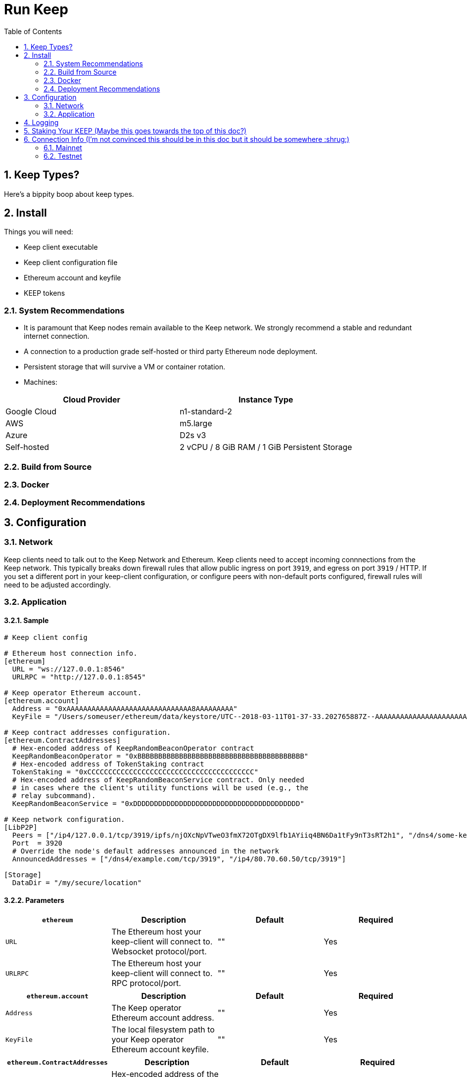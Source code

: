 :toc: macro

= Run Keep

:icons: font
:numbered:
toc::[]

== Keep Types?

Here's a bippity boop about keep types.

== Install

Things you will need:

- Keep client executable
- Keep client configuration file
- Ethereum account and keyfile
- KEEP tokens

=== System Recommendations

- It is paramount that Keep nodes remain available to the Keep network. We strongly recommend a stable and redundant internet connection.
- A connection to a production grade self-hosted or third party Ethereum node deployment.
- Persistent storage that will survive a VM or container rotation.
- Machines:

[%header,cols=2*]
|===
|Cloud Provider
|Instance Type

|Google Cloud
|n1-standard-2

|AWS
|m5.large

|Azure
|D2s v3

|Self-hosted
|2 vCPU / 8 GiB RAM / 1 GiB Persistent Storage
|===

=== Build from Source

=== Docker

=== Deployment Recommendations

== Configuration

=== Network

Keep clients need to talk out to the Keep Network and Ethereum.  Keep clients need to accept incoming connnections from the Keep network.  This typically breaks down firewall rules that allow public ingress on port `3919`, and egress on port `3919` / HTTP.  If you set a different port in your keep-client configuration, or configure peers with non-default ports configured, firewall rules will need to be adjusted accordingly.

=== Application

==== Sample

```
# Keep client config

# Ethereum host connection info.
[ethereum]
  URL = "ws://127.0.0.1:8546"
  URLRPC = "http://127.0.0.1:8545"

# Keep operator Ethereum account.
[ethereum.account]
  Address = "0xAAAAAAAAAAAAAAAAAAAAAAAAAAAAAA8AAAAAAAAA"
  KeyFile = "/Users/someuser/ethereum/data/keystore/UTC--2018-03-11T01-37-33.202765887Z--AAAAAAAAAAAAAAAAAAAAAAAAAAAAAA8AAAAAAAAA"

# Keep contract addresses configuration.
[ethereum.ContractAddresses]
  # Hex-encoded address of KeepRandomBeaconOperator contract
  KeepRandomBeaconOperator = "0xBBBBBBBBBBBBBBBBBBBBBBBBBBBBBBBBBBBBBBBB"
  # Hex-encoded address of TokenStaking contract
  TokenStaking = "0xCCCCCCCCCCCCCCCCCCCCCCCCCCCCCCCCCCCCCCCC"
  # Hex-encoded address of KeepRandomBeaconService contract. Only needed
  # in cases where the client's utility functions will be used (e.g., the
  # relay subcommand).
  KeepRandomBeaconService = "0xDDDDDDDDDDDDDDDDDDDDDDDDDDDDDDDDDDDDDDDD"

# Keep network configuration.
[LibP2P]
  Peers = ["/ip4/127.0.0.1/tcp/3919/ipfs/njOXcNpVTweO3fmX72OTgDX9lfb1AYiiq4BN6Da1tFy9nT3sRT2h1", "/dns4/some-keep-host.com/tcp/3919/ipfs/njOXcNpVTweO3fmX72OTgDX9lfb1AYiiq4BN6Da1tFy9nT3sRT2h1"]
  Port  = 3920
  # Override the node's default addresses announced in the network
  AnnouncedAddresses = ["/dns4/example.com/tcp/3919", "/ip4/80.70.60.50/tcp/3919"]

[Storage]
  DataDir = "/my/secure/location"
```

==== Parameters

[%header,cols=4*]
|===
|`ethereum`
|Description
|Default
|Required

|`URL`
|The Ethereum host your keep-client will connect to.  Websocket protocol/port.
|""
|Yes

|`URLRPC`
|The Ethereum host your keep-client will connect to.  RPC protocol/port.
|""
|Yes
|===

[%header,cols=4*]
|===
|`ethereum.account`
|Description
|Default
|Required

|`Address`
|The Keep operator Ethereum account address.
|""
|Yes

|`KeyFile`
|The local filesystem path to your Keep operator Ethereum account keyfile.
|""
|Yes
|===

[%header,cols=4*]
|===
|`ethereum.ContractAddresses`
|Description
|Default
|Required

|`KeepRandomBeaconOperator`
|Hex-encoded address of the KeepRandomBeaconOperator Contract.
|""
|Yes

|`KeepRandomBeaconService`
|Hex-encoded address of the KeepRandomBeaconService Contract.
|""
|Yes

|`TokenStaking`
|Hex-encoded address of the TokenStaking Contract.
|""
|Yes
|===

[%header,cols=4*]
|===
|`LibP2P`
|Description
|Default
|Required

|`Peers`
|Comma separated list of network peers to boostrap against.
|[""]
|No

|`Port`
|The port to run your instance of Keep on.
|3919
|Yes

|`AnnouncedAddresses`
|Multiaddr formatted hostnames or addresses annouced to the Keep Network. More on multiaddr format https://docs.libp2p.io/reference/glossary/#multiaddr[here].
|[""]
|No
|===

[%header,cols=4*]
|===
|`Storage`
|Description
|Default
|Required

|`DataDir`
|Location to store the Keep nodes group membership details.
|""
|Yes
|===

== Logging

Our logging really isn't configurable so maybe we don't need this?

== Staking Your KEEP (Maybe this goes towards the top of this doc?)

Stuff stuff dapp stuff stake stuff make stuff clicky clicky

== Connection Info (I'm not convinced this should be in this doc but it should be somewhere :shrug:)

=== Mainnet

==== Boostrap Peers

==== Contracts

=== Testnet

Keep uses the Ethereum Ropsten Testnet.

==== Available (or bootstrap?) Peers

[small]*`"/dns4/bootstrap-0.test.keep.network/tcp/3919/ipfs/16Uiu2HAm8B2HEde1pAUJH31rZehN3isd1ZFiHCdsxjFnGZehuDJZ"`*
[small]*`"/dns4/bootstrap-1.test.keep.network/tcp/3919/ipfs/16Uiu2HAm8SrKDSKZnj3syGjQ1B8F6bDokP93wikjUgpdx4sWCN5L"`*
[small]*`"/dns4/bootstrap-2.test.keep.network/tcp/3919/ipfs/16Uiu2HAmS29jNiEX2vAtcjZVhPjU5HWKZNjpWj1gp4SKMGwnSfrg"`*
[small]*`"/dns4/bootstrap-3.test.keep.network/tcp/3919/ipfs/16Uiu2HAm359ykqT4QAehewxGLCqY7vTNHLP1ao9EjieZS8jdeKp5"`*
[small]*`"/dns4/bootstrap-4.test.keep.network/tcp/3919/ipfs/16Uiu2HAmDKyX7xmLMEAuWtDw5oBLN3L9xtKXSFn8hUEVtukZkuHp"`*

==== Contracts (Not sure if we should list all, or only configured)

[%header,cols=2*]
|===
|Token
|

|KeepToken
|`0x8f9F2e1cCAd70E292CCC6D1D20A42cD70bC76488`

|TokenStaking
|`0x4a7ecCb36784931FfB75BCdcBd95aCA9F63Cb90E`

|TokenGrant
|`0xe26E1C21d34059c7B6b882c7cDD38Ac6E169D774`
|===

[%header,cols=2*]
|===
|Group
|

|Groups
|`0x25A60dAE6eF016CB2c5391c91356F214b0620071`

|GroupSelection
|`0x723e442b7E9a59a29F4999550c1FD7db96DdD3b1`
|===

[%header,cols=2*]
|===
|RandomBeacon
|

|DKGResultVerification
|`0xf3e3e41CeD437DBfcA9Ce9148A6452D249D7e2Ee`

|KeepRandomBeaconServiceImplV1
|`0xf99F40F6266cb3c6f5B92b3C5E88a0aCe1E2acA3`

|KeepRandomBeaconService
|`0x1200952A8EB287006f4f61Effa67d85447a67Ab0`

|KeepRandomBeaconOperator
|`0xBf136B8Afd6A8F6B571c23B04aBFCa7AFb0D404E`
|===

==== Faucet

The KEEP faucet will issue and stake KEEP to the address requested.  Once an account is staked on the network you cannot issue tokens to, or stake via the faucet again (That's ok though, once should be enough).
